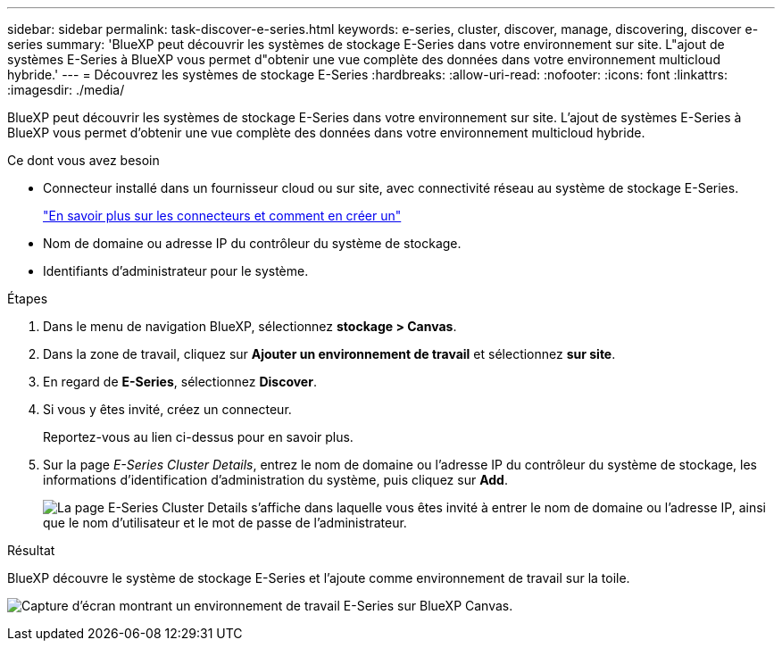 ---
sidebar: sidebar 
permalink: task-discover-e-series.html 
keywords: e-series, cluster, discover, manage, discovering, discover e-series 
summary: 'BlueXP peut découvrir les systèmes de stockage E-Series dans votre environnement sur site. L"ajout de systèmes E-Series à BlueXP vous permet d"obtenir une vue complète des données dans votre environnement multicloud hybride.' 
---
= Découvrez les systèmes de stockage E-Series
:hardbreaks:
:allow-uri-read: 
:nofooter: 
:icons: font
:linkattrs: 
:imagesdir: ./media/


BlueXP peut découvrir les systèmes de stockage E-Series dans votre environnement sur site. L'ajout de systèmes E-Series à BlueXP vous permet d'obtenir une vue complète des données dans votre environnement multicloud hybride.

.Ce dont vous avez besoin
* Connecteur installé dans un fournisseur cloud ou sur site, avec connectivité réseau au système de stockage E-Series.
+
https://docs.netapp.com/us-en/cloud-manager-setup-admin/concept-connectors.html["En savoir plus sur les connecteurs et comment en créer un"^]

* Nom de domaine ou adresse IP du contrôleur du système de stockage.
* Identifiants d'administrateur pour le système.


.Étapes
. Dans le menu de navigation BlueXP, sélectionnez *stockage > Canvas*.
. Dans la zone de travail, cliquez sur *Ajouter un environnement de travail* et sélectionnez *sur site*.
. En regard de *E-Series*, sélectionnez *Discover*.
. Si vous y êtes invité, créez un connecteur.
+
Reportez-vous au lien ci-dessus pour en savoir plus.

. Sur la page _E-Series Cluster Details_, entrez le nom de domaine ou l'adresse IP du contrôleur du système de stockage, les informations d'identification d'administration du système, puis cliquez sur *Add*.
+
image:screenshot-cluster-details.png["La page E-Series Cluster Details s'affiche dans laquelle vous êtes invité à entrer le nom de domaine ou l'adresse IP, ainsi que le nom d'utilisateur et le mot de passe de l'administrateur."]



.Résultat
BlueXP découvre le système de stockage E-Series et l'ajoute comme environnement de travail sur la toile.

image:screenshot-canvas.png["Capture d'écran montrant un environnement de travail E-Series sur BlueXP Canvas."]
